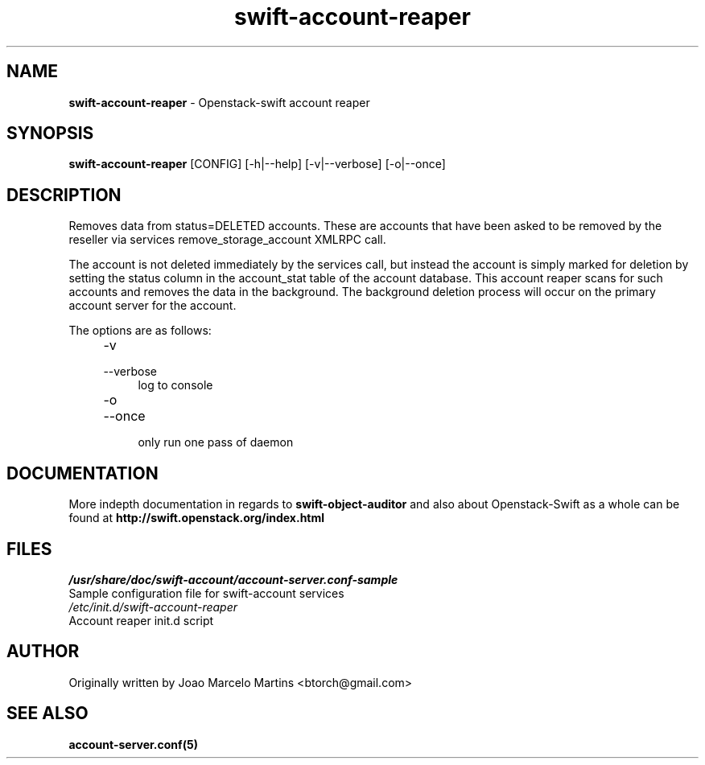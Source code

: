 .\"
.\" Author: Joao Marcelo Martins <marcelo.martins@rackspace.com> or <btorch@gmail.com>
.\" Copyright (c) 2010-2011 OpenStack, LLC.
.\"
.\" Licensed under the Apache License, Version 2.0 (the "License");
.\" you may not use this file except in compliance with the License.
.\" You may obtain a copy of the License at
.\"
.\"    http://www.apache.org/licenses/LICENSE-2.0
.\"
.\" Unless required by applicable law or agreed to in writing, software
.\" distributed under the License is distributed on an "AS IS" BASIS,
.\" WITHOUT WARRANTIES OR CONDITIONS OF ANY KIND, either express or
.\" implied.
.\" See the License for the specific language governing permissions and
.\" limitations under the License.
.\"  
.TH swift-account-reaper 1 "8/26/2011" "Linux" "OpenStack Swift"

.SH NAME 
.LP
.B swift-account-reaper
\- Openstack-swift account reaper

.SH SYNOPSIS
.LP
.B swift-account-reaper 
[CONFIG] [-h|--help] [-v|--verbose] [-o|--once]

.SH DESCRIPTION 
.PP
Removes data from status=DELETED accounts. These are accounts that have
been asked to be removed by the reseller via services remove_storage_account
XMLRPC call. 
.PP
The account is not deleted immediately by the services call, but instead
the account is simply marked for deletion by setting the status column in
the account_stat table of the account database. This account reaper scans
for such accounts and removes the data in the background. The background
deletion process will occur on the primary account server for the account.

The options are as follows:

.RS 4
.PD 0
.IP "-v"
.IP "--verbose"
.RS 4
.IP "log to console"
.RE
.IP "-o"
.IP "--once"
.RS 4
.IP "only run one pass of daemon" 
.RE
.PD      	
.RE

    
.SH DOCUMENTATION
.LP
More indepth documentation in regards to 
.BI swift-object-auditor 
and also about Openstack-Swift as a whole can be found at 
.BI http://swift.openstack.org/index.html

.SH FILES
.IP "\fI/usr/share/doc/swift-account/account-server.conf-sample\fR" 0
Sample configuration file for swift-account services 

.IP "\fI/etc/init.d/swift-account-reaper\fR" 0
Account reaper init.d script	

.SH AUTHOR
Originally written by Joao Marcelo Martins <btorch@gmail.com>

.SH "SEE ALSO"
.BR account-server.conf(5)
